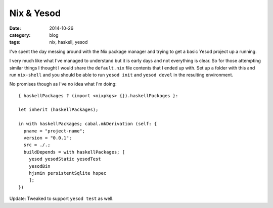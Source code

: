 
Nix & Yesod
===========

:date: 2014-10-26
:category: blog
:tags: nix, haskell, yesod

I've spent the day messing around with the Nix package manager and trying to get
a basic Yesod project up a running.

I very much like what I've managed to understand but it is early days and not
everything is clear. So for those attempting similar things I thought I would
share the ``default.nix`` file contents that I ended up with. Set up a folder
with this and run ``nix-shell`` and you should be able to run ``yesod init`` and
``yesod devel`` in the resulting environment.

No promises though as I've no idea what I'm doing::

   { haskellPackages ? (import <nixpkgs> {}).haskellPackages }:

   let inherit (haskellPackages);

   in with haskellPackages; cabal.mkDerivation (self: {
     pname = "project-name";
     version = "0.0.1";
     src = ./.;
     buildDepends = with haskellPackages; [
       yesod yesodStatic yesodTest
       yesodBin
       hjsmin persistentSqlite hspec
       ];
   })

Update: Tweaked to support ``yesod test`` as well.

